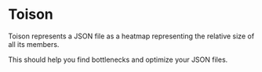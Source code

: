 * Toison

Toison represents a JSON file as a heatmap representing the relative size of all its members.

This should help you find bottlenecks and optimize your JSON files.

